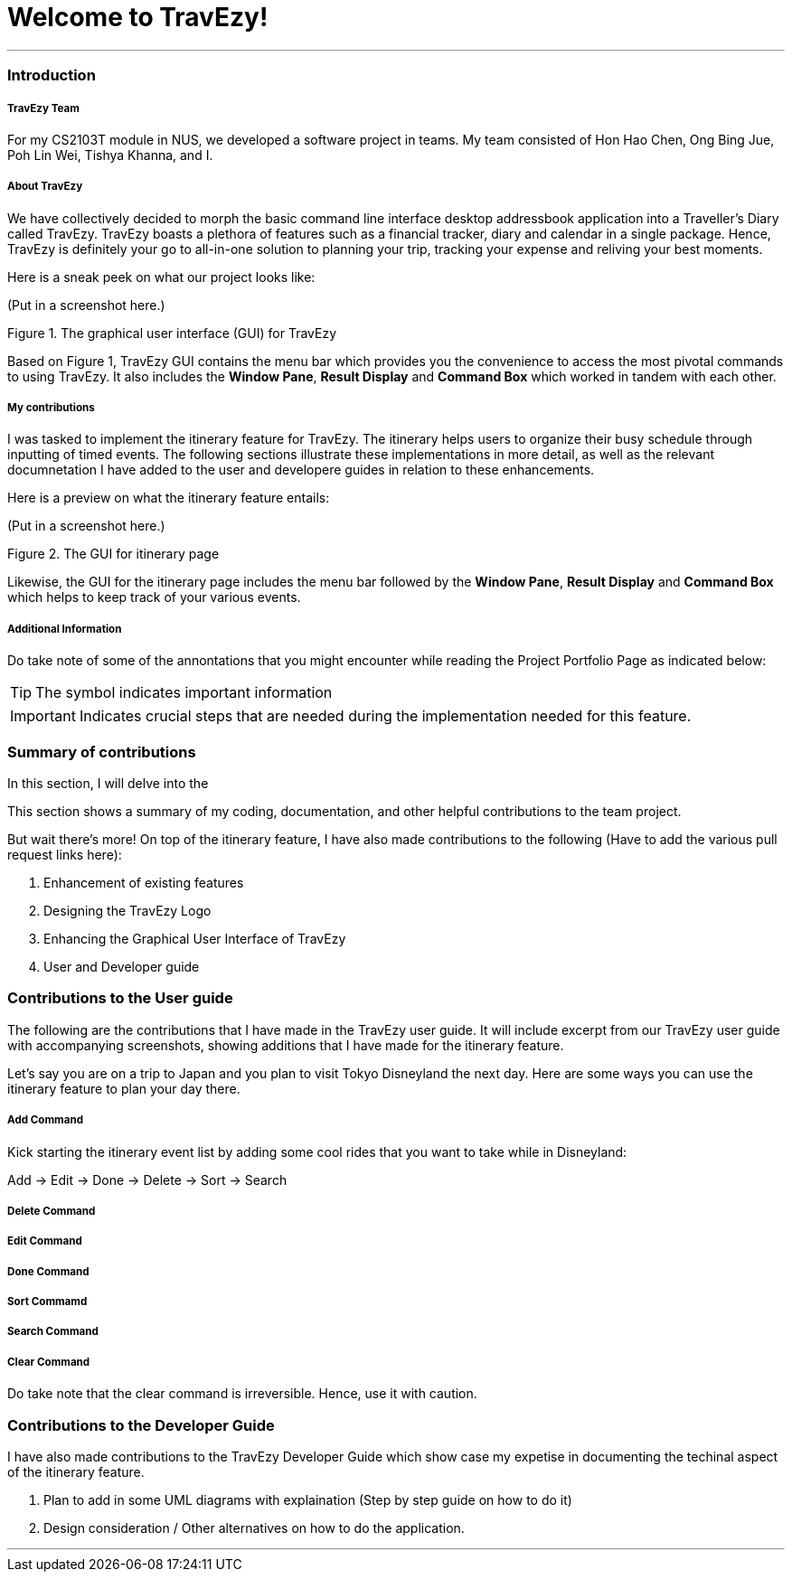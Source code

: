 = Welcome to TravEzy!

---

=== Introduction

===== TravEzy Team

For my CS2103T module in NUS, we developed a software project in teams. My team consisted of Hon Hao Chen, Ong Bing Jue, Poh Lin Wei, Tishya Khanna, and I.

===== About TravEzy

We have collectively decided to morph the basic command line interface desktop addressbook application into a Traveller's Diary called TravEzy. TravEzy boasts a plethora of features such as a financial tracker, diary and calendar in a single package. Hence, TravEzy is definitely your go to all-in-one solution to planning your trip, tracking your expense and reliving your best moments.

Here is a sneak peek on what our project looks like:

(Put in a screenshot here.)

Figure 1. The graphical user interface (GUI) for TravEzy

Based on Figure 1, TravEzy GUI contains the menu bar which provides you the convenience to access the most pivotal commands to using TravEzy. It also includes the *Window Pane*, *Result Display* and *Command Box* which worked in tandem with each other.

===== My contributions

I was tasked to implement the itinerary feature for TravEzy. The itinerary helps users to organize their busy schedule through inputting of timed events. The following sections illustrate these implementations in more detail, as well as the relevant documnetation I have added to the user and developere guides in relation to these enhancements.

Here is a preview on what the itinerary feature entails:

(Put in a screenshot here.)

Figure 2. The GUI for itinerary page

Likewise, the GUI for the itinerary page includes the menu bar followed by the *Window Pane*, *Result Display* and *Command Box* which helps to keep track of your various events.

===== Additional Information

Do take note of some of the annontations that you might encounter while reading the Project Portfolio Page as indicated below:

[TIP]
The symbol indicates important information

[IMPORTANT]
Indicates crucial steps that are needed during the implementation needed for this feature.


=== Summary of contributions

In this section, I will delve into the 

This section shows a summary of my coding, documentation, and other helpful contributions to the team project.

But wait there's more! On top of the itinerary feature, I have also made contributions to the following (Have to add the various pull request links here):

. Enhancement of existing features

. Designing the TravEzy Logo

. Enhancing the Graphical User Interface of TravEzy

. User and Developer guide

=== Contributions to the User guide

The following are the contributions that I have made in the TravEzy user guide. 
It will include excerpt from our TravEzy user guide with accompanying screenshots, showing additions that I have made for the itinerary feature.

Let's say you are on a trip to Japan and you plan to visit Tokyo Disneyland the next day. Here are some ways you can use the itinerary feature to plan your day there.

===== Add Command

Kick starting the itinerary event list by adding some cool rides that you want to take while in Disneyland:

Add -> Edit -> Done -> Delete -> Sort -> Search

===== Delete Command

===== Edit Command

===== Done Command

===== Sort Commamd

===== Search Command

===== Clear Command

[Important]
Do take note that the clear command is irreversible. Hence, use it with caution.

=== Contributions to the Developer Guide

I have also made contributions to the TravEzy Developer Guide which show case my expetise in documenting the techinal aspect of the itinerary feature.

. Plan to add in some UML diagrams with explaination (Step by step guide on how to do it)
. Design consideration / Other alternatives on how to do the application.

---
